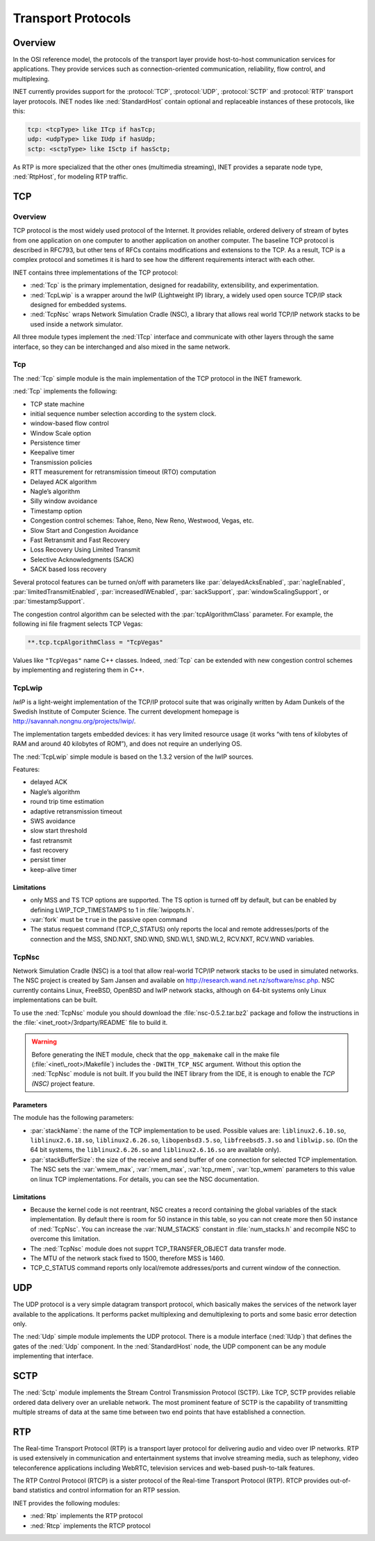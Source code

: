 .. _usr:cha:transport-protocols:

Transport Protocols
===================

.. _usr:sec:transport:overview:

Overview
--------

In the OSI reference model, the protocols of the transport layer provide
host-to-host communication services for applications. They provide
services such as connection-oriented communication, reliability, flow
control, and multiplexing.

INET currently provides support for the :protocol:`TCP`, :protocol:`UDP`,
:protocol:`SCTP` and :protocol:`RTP` transport layer protocols.
INET nodes like :ned:`StandardHost` contain optional and replaceable
instances of these protocols, like this:

.. code-block:: ned

   tcp: <tcpType> like ITcp if hasTcp;
   udp: <udpType> like IUdp if hasUdp;
   sctp: <sctpType> like ISctp if hasSctp;

As RTP is more specialized that the other ones (multimedia streaming),
INET provides a separate node type, :ned:`RtpHost`, for modeling RTP
traffic.

.. _usr:sec:transport:tcp:

TCP
---

.. _usr:sec:transport:tcp-overview:

Overview
~~~~~~~~

TCP protocol is the most widely used protocol of the Internet. It
provides reliable, ordered delivery of stream of bytes from one
application on one computer to another application on another computer.
The baseline TCP protocol is described in RFC793, but other tens of RFCs
contains modifications and extensions to the TCP. As a result, TCP is a
complex protocol and sometimes it is hard to see how the different
requirements interact with each other.

INET contains three implementations of the TCP protocol:

-  :ned:`Tcp` is the primary implementation, designed for readability,
   extensibility, and experimentation.

-  :ned:`TcpLwip` is a wrapper around the lwIP (Lightweight IP) library,
   a widely used open source TCP/IP stack designed for embedded systems.

-  :ned:`TcpNsc` wraps Network Simulation Cradle (NSC), a library that
   allows real world TCP/IP network stacks to be used inside a network
   simulator.

All three module types implement the :ned:`ITcp` interface and
communicate with other layers through the same interface, so they can be
interchanged and also mixed in the same network.

.. _usr:sec:transport:tcpcore:

Tcp
~~~

The :ned:`Tcp` simple module is the main implementation of the TCP
protocol in the INET framework.

:ned:`Tcp` implements the following:

-  TCP state machine

-  initial sequence number selection according to the system clock.

-  window-based flow control

-  Window Scale option

-  Persistence timer

-  Keepalive timer

-  Transmission policies

-  RTT measurement for retransmission timeout (RTO) computation

-  Delayed ACK algorithm

-  Nagle’s algorithm

-  Silly window avoidance

-  Timestamp option

-  Congestion control schemes: Tahoe, Reno, New Reno, Westwood, Vegas,
   etc.

-  Slow Start and Congestion Avoidance

-  Fast Retransmit and Fast Recovery

-  Loss Recovery Using Limited Transmit

-  Selective Acknowledgments (SACK)

-  SACK based loss recovery

Several protocol features can be turned on/off with parameters like
:par:`delayedAcksEnabled`, :par:`nagleEnabled`,
:par:`limitedTransmitEnabled`, :par:`increasedIWEnabled`,
:par:`sackSupport`, :par:`windowScalingSupport`, or
:par:`timestampSupport`.

The congestion control algorithm can be selected with the
:par:`tcpAlgorithmClass` parameter. For example, the following ini file
fragment selects TCP Vegas:

.. code-block:: ini

   **.tcp.tcpAlgorithmClass = "TcpVegas"

Values like ``"TcpVegas"`` name C++ classes. Indeed, :ned:`Tcp` can
be extended with new congestion control schemes by implementing and
registering them in C++.

.. _usr:sec:transport:tcplwip:

TcpLwip
~~~~~~~

*lwIP* is a light-weight implementation of the TCP/IP protocol suite
that was originally written by Adam Dunkels of the Swedish Institute of
Computer Science. The current development homepage is
http://savannah.nongnu.org/projects/lwip/.

The implementation targets embedded devices: it has very limited
resource usage (it works “with tens of kilobytes of RAM and around 40
kilobytes of ROM”), and does not require an underlying OS.

The :ned:`TcpLwip` simple module is based on the 1.3.2 version of the
lwIP sources.

Features:

-  delayed ACK

-  Nagle’s algorithm

-  round trip time estimation

-  adaptive retransmission timeout

-  SWS avoidance

-  slow start threshold

-  fast retransmit

-  fast recovery

-  persist timer

-  keep-alive timer

Limitations
^^^^^^^^^^^

-  only MSS and TS TCP options are supported. The TS option is turned
   off by default, but can be enabled by defining LWIP_TCP_TIMESTAMPS to
   1 in :file:`lwipopts.h`.

-  :var:`fork` must be ``true`` in the passive open command

-  The status request command (TCP_C_STATUS) only reports the local and
   remote addresses/ports of the connection and the MSS, SND.NXT,
   SND.WND, SND.WL1, SND.WL2, RCV.NXT, RCV.WND variables.

.. _usr:sec:transport:tcpnsc:

TcpNsc
~~~~~~

Network Simulation Cradle (NSC) is a tool that allow real-world TCP/IP
network stacks to be used in simulated networks. The NSC project is
created by Sam Jansen and available on
http://research.wand.net.nz/software/nsc.php. NSC currently contains
Linux, FreeBSD, OpenBSD and lwIP network stacks, although on 64-bit
systems only Linux implementations can be built.

To use the :ned:`TcpNsc` module you should download the
:file:`nsc-0.5.2.tar.bz2` package and follow the instructions in the
:file:`<inet_root>/3rdparty/README` file to build it.



.. warning::

   Before generating the INET module, check that the ``opp_makemake`` call
   in the make file (:file:`<inet\_root>/Makefile`) includes the
   ``-DWITH_TCP_NSC`` argument. Without this option the :ned:`TcpNsc`
   module is not built. If you build the INET library from the IDE, it is enough
   to enable the *TCP (NSC)* project feature.

Parameters
^^^^^^^^^^

The module has the following parameters:

-  :par:`stackName`: the name of the TCP implementation to be used.
   Possible values are: ``liblinux2.6.10.so``,
   ``liblinux2.6.18.so``, ``liblinux2.6.26.so``,
   ``libopenbsd3.5.so``, ``libfreebsd5.3.so`` and
   ``liblwip.so``. (On the 64 bit systems, the
   ``liblinux2.6.26.so`` and ``liblinux2.6.16.so`` are available
   only).

-  :par:`stackBufferSize`: the size of the receive and send buffer of
   one connection for selected TCP implementation. The NSC sets the
   :var:`wmem_max`, :var:`rmem_max`, :var:`tcp_rmem`, :var:`tcp_wmem`
   parameters to this value on linux TCP implementations. For details,
   you can see the NSC documentation.

.. _limitations-1:

Limitations
^^^^^^^^^^^

-  Because the kernel code is not reentrant, NSC creates a record
   containing the global variables of the stack implementation. By
   default there is room for 50 instance in this table, so you can not
   create more then 50 instance of :ned:`TcpNsc`. You can increase the
   :var:`NUM_STACKS` constant in :file:`num_stacks.h` and recompile
   NSC to overcome this limitation.

-  The :ned:`TcpNsc` module does not supprt TCP_TRANSFER_OBJECT data
   transfer mode.

-  The MTU of the network stack fixed to 1500, therefore MSS is 1460.

-  TCP_C_STATUS command reports only local/remote addresses/ports and
   current window of the connection.

.. _usr:sec:transport:udp:

UDP
---

The UDP protocol is a very simple datagram transport protocol, which
basically makes the services of the network layer available to the
applications. It performs packet multiplexing and demultiplexing to
ports and some basic error detection only.

The :ned:`Udp` simple module implements the UDP protocol. There is a
module interface (:ned:`IUdp`) that defines the gates of the :ned:`Udp`
component. In the :ned:`StandardHost` node, the UDP component can be any
module implementing that interface.

.. _usr:sec:transport:sctp:

SCTP
----

The :ned:`Sctp` module implements the Stream Control Transmission
Protocol (SCTP). Like TCP, SCTP provides reliable ordered data delivery
over an ureliable network. The most prominent feature of SCTP is the
capability of transmitting multiple streams of data at the same time
between two end points that have established a connection.

.. _usr:sec:transport:rtp:

RTP
---

The Real-time Transport Protocol (RTP) is a transport layer protocol for
delivering audio and video over IP networks. RTP is used extensively in
communication and entertainment systems that involve streaming media,
such as telephony, video teleconference applications including WebRTC,
television services and web-based push-to-talk features.

The RTP Control Protocol (RTCP) is a sister protocol of the Real-time
Transport Protocol (RTP). RTCP provides out-of-band statistics and
control information for an RTP session.

INET provides the following modules:

-  :ned:`Rtp` implements the RTP protocol

-  :ned:`Rtcp` implements the RTCP protocol
